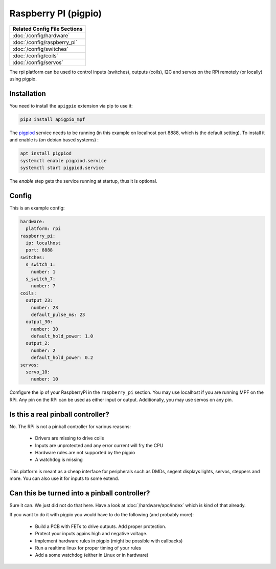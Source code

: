 Raspberry PI (pigpio)
=====================

+------------------------------------------------------------------------------+
| Related Config File Sections                                                 |
+==============================================================================+
| :doc:`/config/hardware`                                                      |
+------------------------------------------------------------------------------+
| :doc:`/config/raspberry_pi`                                                  |
+------------------------------------------------------------------------------+
| :doc:`/config/switches`                                                      |
+------------------------------------------------------------------------------+
| :doc:`/config/coils`                                                         |
+------------------------------------------------------------------------------+
| :doc:`/config/servos`                                                        |
+------------------------------------------------------------------------------+


The rpi platform can be used to control inputs (switches), outputs (coils), I2C
and servos on the RPi remotely (or locally) using pigpio.

Installation
------------

You need to install the ``apigpio`` extension via pip to use it:

.. code-block:: console

   pip3 install apigpio_mpf

The `pigpiod <http://abyz.me.uk/rpi/pigpio/pigpiod.html>`_ service needs to be running
(in this example on localhost port 8888,  which is the default setting). To install
it and enable is (on debian based systems) :

.. code-block:: console

  apt install pigpiod
  systemctl enable pigpiod.service
  systemctl start pigpiod.service

The `enable` step gets the service running at startup, thus it is optional.

Config
------

This is an example config:

.. code-block:: mpf-config

   hardware:
     platform: rpi
   raspberry_pi:
     ip: localhost
     port: 8888
   switches:
     s_switch_1:
       number: 1
     s_switch_7:
       number: 7
   coils:
     output_23:
       number: 23
       default_pulse_ms: 23
     output_30:
       number: 30
       default_hold_power: 1.0
     output_2:
       number: 2
       default_hold_power: 0.2
   servos:
     servo_10:
       number: 10

Configure the ip of your RaspberryPi in the ``raspberry_pi`` section.
You may use localhost if you are running MPF on the RPi.
Any pin on the RPi can be used as either input or output.
Additionally, you may use servos on any pin.

Is this a real pinball controller?
----------------------------------

No. The RPi is not a pinball controller for various reasons:

 * Drivers are missing to drive coils
 * Inputs are unprotected and any error current will fry the CPU
 * Hardware rules are not supported by the pigpio
 * A watchdog is missing

This platform is meant as a cheap interface for peripherals such as DMDs,
segent displays lights, servos, steppers and more.
You can also use it for inputs to some extend.

Can this be turned into a pinball controller?
---------------------------------------------

Sure it can. We just did not do that here. Have a look at
:doc:`/hardware/apc/index` which is kind of that already.

If you want to do it with pigpio you would have to do the following (and
probably more):

 * Build a PCB with FETs to drive outputs. Add proper protection.
 * Protect your inputs agains high and negative voltage.
 * Implement hardware rules in pigpio (might be possible with callbacks)
 * Run a realtime linux for proper timing of your rules
 * Add a some watchdog (either in Linux or in hardware)
